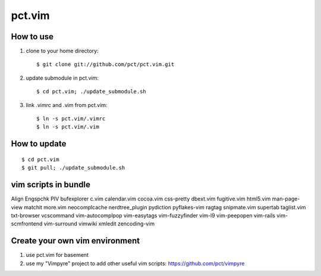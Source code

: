 =======
pct.vim
=======

----------
How to use
----------

1. clone to your home directory::

    $ git clone git://github.com/pct/pct.vim.git

2. update submodule in pct.vim::

    $ cd pct.vim; ./update_submodule.sh

3. link .vimrc and .vim from pct.vim::

    $ ln -s pct.vim/.vimrc
    $ ln -s pct.vim/.vim 

-------------
How to update
-------------
::

    $ cd pct.vim
    $ git pull; ./update_submodule.sh

----------------------
vim scripts in bundle
----------------------

Align
Engspchk
PIV
bufexplorer
c.vim
calendar.vim
cocoa.vim
css-pretty
dbext.vim
fugitive.vim
html5.vim
man-page-view
matchit
more.vim
neocomplcache
nerdtree_plugin
pydiction
pyflakes-vim
ragtag
snipmate.vim
supertab
taglist.vim
txt-browser
vcscommand
vim-autocomplpop
vim-easytags
vim-fuzzyfinder
vim-l9
vim-peepopen
vim-rails
vim-scmfrontend
vim-surround
vimwiki
xmledit
zencoding-vim

--------------------------------
Create your own vim environment
--------------------------------

1. use pct.vim for basement

2. use my "Vimpyre" project to add other useful vim scripts: https://github.com/pct/vimpyre


